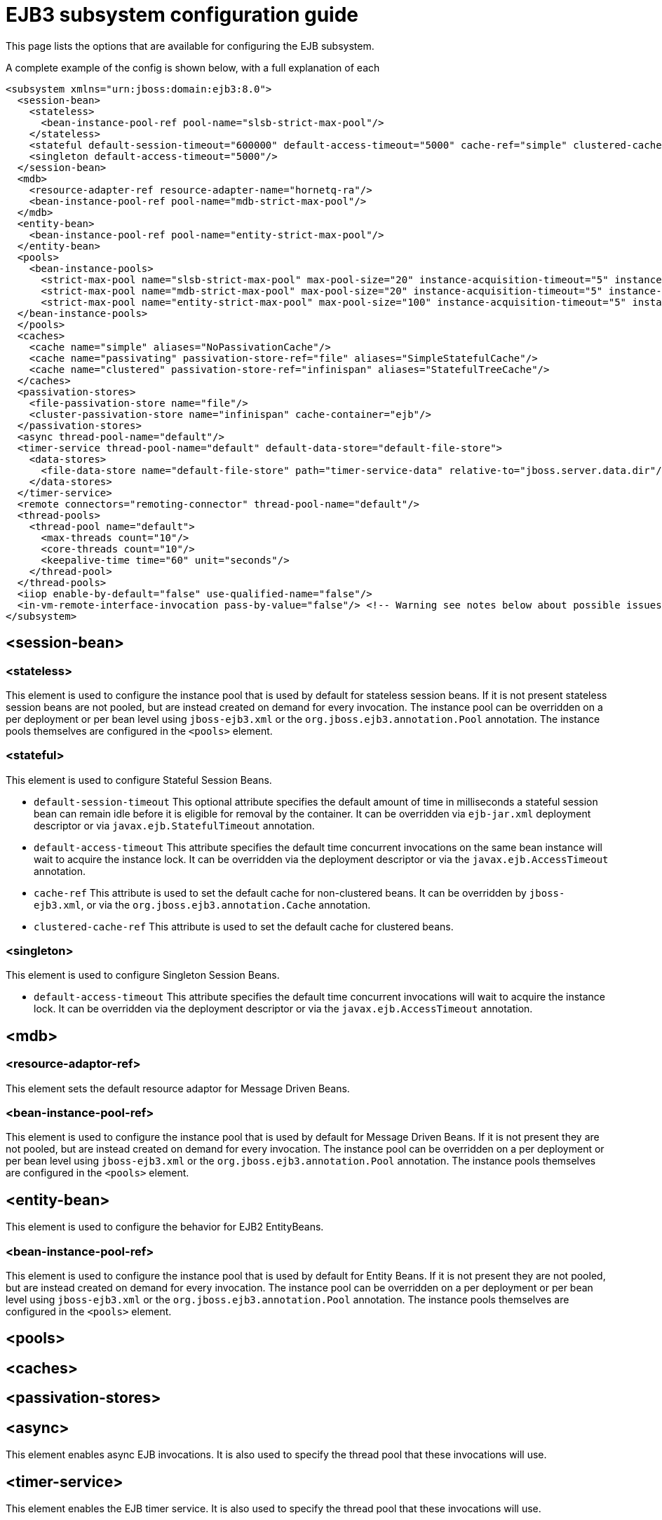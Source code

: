 [[EJB3]]
= EJB3 subsystem configuration guide

This page lists the options that are available for configuring the EJB
subsystem.

A complete example of the config is shown below, with a full explanation
of each

[source,xml,options="nowrap"]
----
<subsystem xmlns="urn:jboss:domain:ejb3:8.0">
  <session-bean>
    <stateless>
      <bean-instance-pool-ref pool-name="slsb-strict-max-pool"/>
    </stateless>
    <stateful default-session-timeout="600000" default-access-timeout="5000" cache-ref="simple" clustered-cache-ref="clustered"/>
    <singleton default-access-timeout="5000"/>
  </session-bean>
  <mdb>
    <resource-adapter-ref resource-adapter-name="hornetq-ra"/>
    <bean-instance-pool-ref pool-name="mdb-strict-max-pool"/>
  </mdb>
  <entity-bean>
    <bean-instance-pool-ref pool-name="entity-strict-max-pool"/>
  </entity-bean>
  <pools>
    <bean-instance-pools>
      <strict-max-pool name="slsb-strict-max-pool" max-pool-size="20" instance-acquisition-timeout="5" instance-acquisition-timeout-unit="MINUTES"/>
      <strict-max-pool name="mdb-strict-max-pool" max-pool-size="20" instance-acquisition-timeout="5" instance-acquisition-timeout-unit="MINUTES"/>
      <strict-max-pool name="entity-strict-max-pool" max-pool-size="100" instance-acquisition-timeout="5" instance-acquisition-timeout-unit="MINUTES"/>
  </bean-instance-pools>
  </pools>
  <caches>
    <cache name="simple" aliases="NoPassivationCache"/>
    <cache name="passivating" passivation-store-ref="file" aliases="SimpleStatefulCache"/>
    <cache name="clustered" passivation-store-ref="infinispan" aliases="StatefulTreeCache"/>
  </caches>
  <passivation-stores>
    <file-passivation-store name="file"/>
    <cluster-passivation-store name="infinispan" cache-container="ejb"/>
  </passivation-stores>
  <async thread-pool-name="default"/>
  <timer-service thread-pool-name="default" default-data-store="default-file-store">
    <data-stores>
      <file-data-store name="default-file-store" path="timer-service-data" relative-to="jboss.server.data.dir"/>
    </data-stores>
  </timer-service>
  <remote connectors="remoting-connector" thread-pool-name="default"/>
  <thread-pools>
    <thread-pool name="default">
      <max-threads count="10"/>
      <core-threads count="10"/>
      <keepalive-time time="60" unit="seconds"/>
    </thread-pool>
  </thread-pools>
  <iiop enable-by-default="false" use-qualified-name="false"/>
  <in-vm-remote-interface-invocation pass-by-value="false"/> <!-- Warning see notes below about possible issues -->
</subsystem>
----

[[session-bean]]
== <session-bean>

[[stateless]]
=== <stateless>

This element is used to configure the instance pool that is used by
default for stateless session beans. If it is not present stateless
session beans are not pooled, but are instead created on demand for
every invocation. The instance pool can be overridden on a per
deployment or per bean level using `jboss-ejb3.xml` or the
`org.jboss.ejb3.annotation.Pool` annotation. The instance pools
themselves are configured in the `<pools>` element.

[[stateful]]
=== <stateful>

This element is used to configure Stateful Session Beans.

* `default-session-timeout` This optional attribute specifies the default
amount of time in milliseconds a stateful session bean can remain idle
before it is eligible for removal by the container.
It can be overridden via `ejb-jar.xml` deployment descriptor or via
`javax.ejb.StatefulTimeout` annotation.

* `default-access-timeout` This attribute specifies the default time
concurrent invocations on the same bean instance will wait to acquire
the instance lock. It can be overridden via the deployment descriptor or
via the `javax.ejb.AccessTimeout` annotation.

* `cache-ref` This attribute is used to set the default cache for
non-clustered beans. It can be overridden by `jboss-ejb3.xml`, or via
the `org.jboss.ejb3.annotation.Cache` annotation.

* `clustered-cache-ref` This attribute is used to set the default cache
for clustered beans.

[[singleton]]
=== <singleton>

This element is used to configure Singleton Session Beans.

* `default-access-timeout` This attribute specifies the default time
concurrent invocations will wait to acquire the instance lock. It can be
overridden via the deployment descriptor or via the
`javax.ejb.AccessTimeout` annotation.

[[mdb]]
== <mdb>

[[resource-adaptor-ref]]
=== <resource-adaptor-ref>

This element sets the default resource adaptor for Message Driven Beans.

[[bean-instance-pool-ref]]
=== <bean-instance-pool-ref>

This element is used to configure the instance pool that is used by
default for Message Driven Beans. If it is not present they are not
pooled, but are instead created on demand for every invocation. The
instance pool can be overridden on a per deployment or per bean level
using `jboss-ejb3.xml` or the `org.jboss.ejb3.annotation.Pool`
annotation. The instance pools themselves are configured in the
`<pools>` element.

[[entity-bean]]
== <entity-bean>

This element is used to configure the behavior for EJB2 EntityBeans.

[[bean-instance-pool-ref-1]]
=== <bean-instance-pool-ref>

This element is used to configure the instance pool that is used by
default for Entity Beans. If it is not present they are not pooled, but
are instead created on demand for every invocation. The instance pool
can be overridden on a per deployment or per bean level using
`jboss-ejb3.xml` or the `org.jboss.ejb3.annotation.Pool` annotation. The
instance pools themselves are configured in the `<pools>` element.

[[pools]]
== <pools>

[[caches]]
== <caches>

[[passivation-stores]]
== <passivation-stores>

[[async]]
== <async>

This element enables async EJB invocations. It is also used to specify
the thread pool that these invocations will use.

[[timer-service]]
== <timer-service>

This element enables the EJB timer service. It is also used to specify
the thread pool that these invocations will use.

[[data-store]]
=== <data-store>

This is used to configure the directory that persistent timer
information is saved to.

[[remote]]
== <remote>

This is used to enable remote EJB invocations. It specifies a space-separated list of remoting
connectors to use (as defined in the remoting subsystem configuration),
and the thread pool to use for remote invocations.

[[thread-pools]]
== <thread-pools>

This is used to configure the thread pools used by async, timer and
remote invocations.

* `max-threads` specifies the maximum number of threads in the thread pool.
It is a required attribute and defaults to `10`.

* `core-threads` specifies the number of core threads in the thread pool.
It is an optional attribute and defaults to `max-threads` value.

* `keepalive-time` specifies the amount of time that non-core threads can
stay idle before they become eligible for removal. It is an optional
attribute and defaults to `60` seconds.

[[iiop]]
== <iiop>

This is used to enable IIOP (i.e. CORBA) invocation of EJB's. If this
element is present then the JacORB subsystem must also be installed. It
supports the following two attributes:

* `enable-by-default` If this is true then all EJB's with EJB2.x home
interfaces are exposed via IIOP, otherwise they must be explicitly
enabled via `jboss-ejb3.xml`.

* `use-qualified-name` If this is true then EJB's are bound to the corba
naming context with a binding name that contains the application and
modules name of the deployment (e.g. myear/myejbjar/MyBean), if this is
false the default binding name is simply the bean name.

[[in-vm-remote-interface-invocation]]
== <in-vm-remote-interface-invocation>

By default remote interface invocations use pass by value, as required
by the EJB spec. This element can use used to enable pass by reference,
which can give you a performance boost. Note WildFly will do a shallow
check to see if the caller and the EJB have access to the same class
definitions, which means if you are passing something such as a
List<MyObject>, WildFly only checks the List to see if it is the same
class definition on the call & EJB side. If the top level class
definition is the same, JBoss will make the call using pass by
reference, which means that if MyObject or any objects beneath it are
loaded from different classloaders, you would get a ClassCastException.
If the top level class definitions are loaded from different
classloaders, JBoss will use pass by value. JBoss cannot do a deep check
of all of the classes to ensure no ClassCastExceptions will occur
because doing a deep check would eliminate any performance boost you
would have received by using call by reference. It is recommended that
you configure pass by reference only on callers that you are sure will
use the same class definitions and not globally. This can be done via a
configuration in the jboss-ejb-client.xml as shown below.

To configure a caller/client use pass by reference, you configure your
top level deployment with a META-INF/jboss-ejb-client.xml containing:

[source,xml,options="nowrap"]
----
<jboss-ejb-client xmlns="urn:jboss:ejb-client:1.0">
    <client-context>
        <ejb-receivers local-receiver-pass-by-value="false"/>
    </client-context>
</jboss-ejb-client>
----

[[server-interceptors]]
== <server-interceptors>

This element configures a number of server-side interceptors which can be
configured without changing the deployments.

Each interceptor is configured in _<interceptor>_ tag which contains the
following fields:

* `module` - the module in which the interceptor is defined
* `class` - the class which implements the interceptor

In order to use server interceptors you have to create a module that implements
them and place it into _${WILDFLY_HOME}/modules_ directory.

Interceptor implementations are POJO classes which use
_javax.interceptor.AroundInvoke_ and _javax.interceptor.AroundTimeout_ to
mark interceptor methods.

Sample configuration:

[source,xml,options="nowrap"]
----
<server-interceptors>
	<interceptor module="org.foo:FooInterceptor:1.0" class="org.foo.FooInterceptor"/>
</server-interceptors>
----

Sample interceptor implementation:
[source:java,options="nowrap"]
----
package org.foo;

import javax.annotation.PostConstruct;
import javax.interceptor.AroundInvoke;
import javax.interceptor.InvocationContext;

public class FooInterceptor {

    @AroundInvoke
    public Object bar(final InvocationContext invocationContext) throws Exception {
        return invocationContext.proceed();
    }
}
----

[[client-interceptors]]
== <client-interceptors>

This element configures a number of client-side interceptors which can be
configured without changing the deployments.

Each interceptor is configured in _<interceptor>_ tag which contains the
following fields:

* `module` - the module in which the interceptor is defined
* `class` - the class which implements the interceptor

In order to use server interceptors you have to create a module that implements
them and place it into _${WILDFLY_HOME}/modules_ directory.

Interceptor implementations must implement _org.jboss.ejb.client.EJBClientInterceptor_
interface.

Sample configuration:

[source,xml,options="nowrap"]
----
<client-interceptors>
	<interceptor module="org.foo:FooInterceptor:1.0" class="org.foo.FooInterceptor"/>
</client-interceptors>
----

Sample interceptor implementation:
[source:java,options="nowrap"]
----
package org.foo;

import org.jboss.ejb.client.EJBClientInterceptor;
import org.jboss.ejb.client.EJBClientInvocationContext;

public class FooInterceptor implements EJBClientInterceptor {

    @Override
    public void handleInvocation(EJBClientInvocationContext context) throws Exception {
        context.sendRequest();
    }

    @Override
    public Object handleInvocationResult(EJBClientInvocationContext context) throws Exception {
        return context.getResult();
    }
}
----
